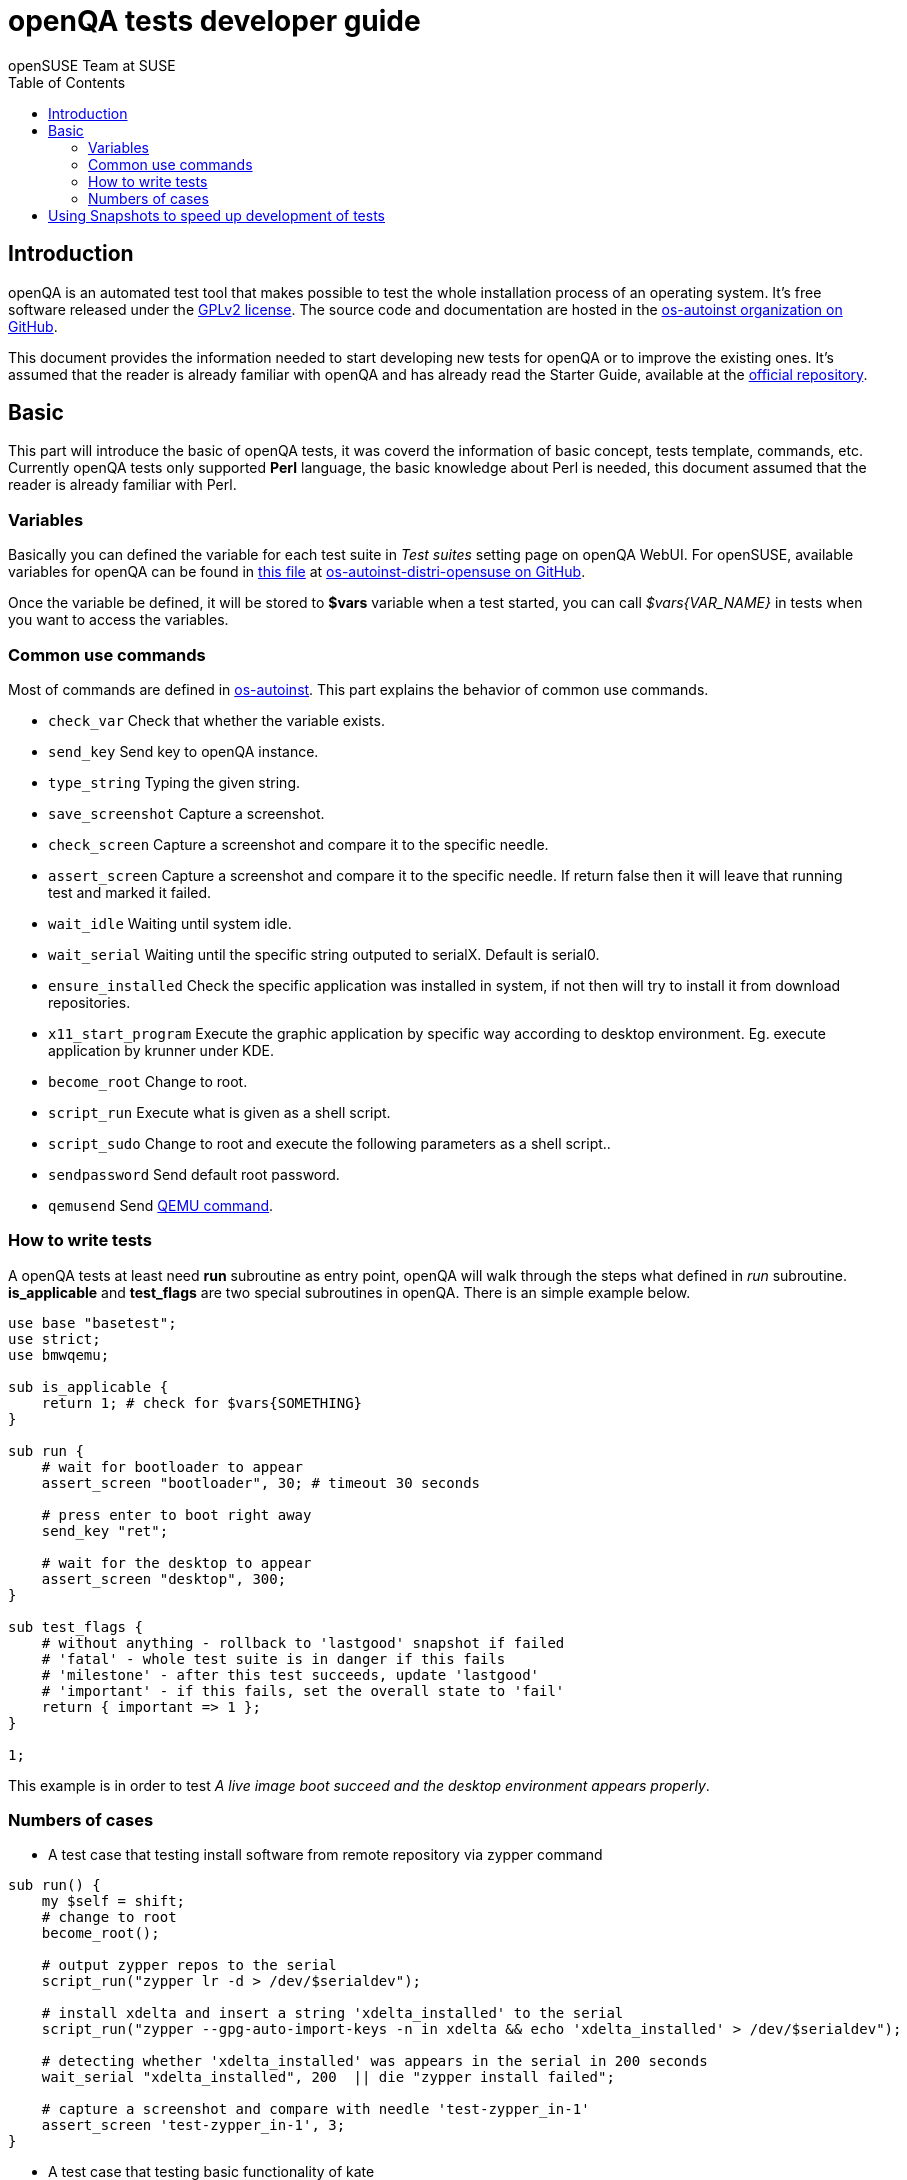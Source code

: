 openQA tests developer guide
============================
:author: openSUSE Team at SUSE
:toc:

Introduction
------------
[id="intro"]

openQA is an automated test tool that makes possible to test the whole
installation process of an operating system. It's free software released
under the http://www.gnu.org/licenses/gpl-2.0.html[GPLv2 license]. The
source code and documentation are hosted in the
https://github.com/os-autoinst[os-autoinst organization on GitHub].

This document provides the information needed to start developing new tests for
openQA or to improve the existing ones. It's
assumed that the reader is already familiar with openQA and has already read the
Starter Guide, available at the 
https://github.com/os-autoinst/openQA[official repository].

Basic
-----
[id="basic"]

This part will introduce the basic of openQA tests, it was coverd the information of
basic concept, tests template, commands, etc. Currently openQA tests only supported *Perl* language,
the basic knowledge about Perl is needed, this document assumed that the reader is already
familiar with Perl.

Variables
~~~~~~~~~

Basically you can defined the variable for each test suite in 'Test suites'
setting page on openQA WebUI. For openSUSE, available variables for openQA can be found in
https://github.com/os-autoinst/os-autoinst-distri-opensuse/blob/master/variables[this file] at
https://github.com/os-autoinst/os-autoinst-distri-opensuse[os-autoinst-distri-opensuse on GitHub].

Once the variable be defined, it will be stored to *$vars* variable when a test started, you can
call '$vars{VAR_NAME}' in tests when you want to access the variables.

Common use commands
~~~~~~~~~~~~~~~~~~~

Most of commands are defined in https://github.com/os-autoinst/os-autoinst[os-autoinst]. This part
explains the behavior of common use commands.

* +check_var+ Check that whether the variable exists.
* +send_key+ Send key to openQA instance.
* +type_string+ Typing the given string.
* +save_screenshot+ Capture a screenshot.
* +check_screen+ Capture a screenshot and compare it to the specific needle.
* +assert_screen+ Capture a screenshot and compare it to the specific needle. If return false then it will leave that running test and marked it failed.
* +wait_idle+  Waiting until system idle.
* +wait_serial+ Waiting until the specific string outputed to serialX. Default is serial0.
* +ensure_installed+ Check the specific application was installed in system, if not then will try to install it from download repositories.
* +x11_start_program+ Execute the graphic application by specific way according to desktop environment. Eg. execute application by krunner under KDE.
* +become_root+ Change to root.
* +script_run+ Execute what is given as a shell script.
* +script_sudo+ Change to root and execute the following parameters as a shell script..
* +sendpassword+ Send default root password.
* +qemusend+ Send http://qemu.weilnetz.de/qemu-doc.html#pcsys_005fmonitor[QEMU command].

How to write tests
~~~~~~~~~~~~~~~~~~

A openQA tests at least need *run* subroutine as entry point, openQA will walk through the steps
what defined in 'run' subroutine. *is_applicable* and *test_flags* are two special subroutines
in openQA. There is an simple example below.

[source,perl]
-------------------------------------------------------------------
use base "basetest";
use strict;
use bmwqemu;

sub is_applicable {
    return 1; # check for $vars{SOMETHING}
}

sub run {
    # wait for bootloader to appear
    assert_screen "bootloader", 30; # timeout 30 seconds

    # press enter to boot right away
    send_key "ret";

    # wait for the desktop to appear
    assert_screen "desktop", 300;
}

sub test_flags {
    # without anything - rollback to 'lastgood' snapshot if failed
    # 'fatal' - whole test suite is in danger if this fails
    # 'milestone' - after this test succeeds, update 'lastgood'
    # 'important' - if this fails, set the overall state to 'fail'
    return { important => 1 };
}

1;
-------------------------------------------------------------------

This example is in order to test 'A live image boot succeed and the desktop environment appears properly'.

Numbers of cases
~~~~~~~~~~~~~~~~

* A test case that testing install software from remote repository via zypper command

[source,perl]
----------------------------------------------------------------------------------------------------------
sub run() {
    my $self = shift;
    # change to root
    become_root();

    # output zypper repos to the serial
    script_run("zypper lr -d > /dev/$serialdev");

    # install xdelta and insert a string 'xdelta_installed' to the serial
    script_run("zypper --gpg-auto-import-keys -n in xdelta && echo 'xdelta_installed' > /dev/$serialdev");

    # detecting whether 'xdelta_installed' was appears in the serial in 200 seconds
    wait_serial "xdelta_installed", 200  || die "zypper install failed";

    # capture a screenshot and compare with needle 'test-zypper_in-1'
    assert_screen 'test-zypper_in-1', 3;
}
----------------------------------------------------------------------------------------------------------

* A test case that testing basic functionality of kate

[source,perl]
--------------------------------------------------------------
sub is_applicable {
    # do this test if desktop environment is KDE
    return ( $vars{DESKTOP} eq "kde" );
}

sub run() {
    my $self = shift;
    # make sure kate was installed
    # if not ensure_installed will tru to install it
    ensure_installed("kate");

    # start kate
    x11_start_program("kate");

    # check kate was execute succeed
    assert_screen 'test-kate-1', 10; 

    # close kate's welcome window and wait system idle
    send_key 'alt-c', 1;

    # typing the string on kate
    type_string "If you can see this text kate is working.\n";

    # check the result
    assert_screen 'test-kate-2', 5;

    # quit kate
    send_key "ctrl-q";

    # make sure kate was closed
    assert_screen 'test-kate-3', 5;
}
--------------------------------------------------------------


Using Snapshots to speed up development of tests
------------------------------------------------
[id="snapshots"]

Sometimes it's annoying to run the full installation to adjust some
test. It would be nice to have the VM jump to a certain point. There
is an experimental hidden feature that allows to start from a
snapshot that might help in that situation:

1. run the worker with --no-cleanup parameter. This will preserve the hard
disks after test runs.

2. set MAKETESTSNAPSHOTS=1 on a job. This will make openQA save a
snapshot for every test run. One way to do that is to cloning an
existing job and adding the setting:

$ /usr/share/openqa/script/clone_job.pl --from https://openqa.opensuse.org  --host localhost 24 MAKETESTSNAPSHOTS=1

3. create a job again, this time setting the SKIPTO variable to the snapshot
you need. Again, clone_job.pl comes handy here:

$ /usr/share/openqa/script/clone_job.pl --from https://openqa.opensuse.org  --host localhost 24 SKIPTO=consoletest-yast2_i

Use qemu-img snapshot -l something.img to find out what snapshots
are in the image.

